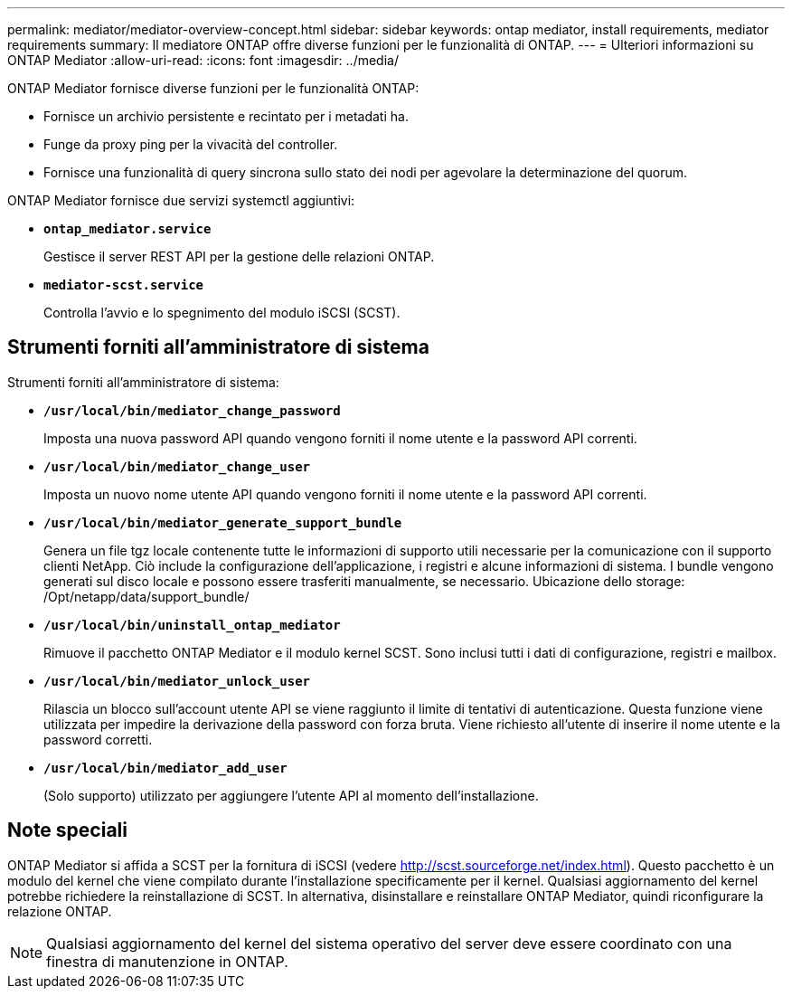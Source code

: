 ---
permalink: mediator/mediator-overview-concept.html 
sidebar: sidebar 
keywords: ontap mediator, install requirements, mediator requirements 
summary: Il mediatore ONTAP offre diverse funzioni per le funzionalità di ONTAP. 
---
= Ulteriori informazioni su ONTAP Mediator
:allow-uri-read: 
:icons: font
:imagesdir: ../media/


[role="lead"]
ONTAP Mediator fornisce diverse funzioni per le funzionalità ONTAP:

* Fornisce un archivio persistente e recintato per i metadati ha.
* Funge da proxy ping per la vivacità del controller.
* Fornisce una funzionalità di query sincrona sullo stato dei nodi per agevolare la determinazione del quorum.


ONTAP Mediator fornisce due servizi systemctl aggiuntivi:

* *`ontap_mediator.service`*
+
Gestisce il server REST API per la gestione delle relazioni ONTAP.

* *`mediator-scst.service`*
+
Controlla l'avvio e lo spegnimento del modulo iSCSI (SCST).





== Strumenti forniti all'amministratore di sistema

Strumenti forniti all'amministratore di sistema:

* *`/usr/local/bin/mediator_change_password`*
+
Imposta una nuova password API quando vengono forniti il nome utente e la password API correnti.

* *`/usr/local/bin/mediator_change_user`*
+
Imposta un nuovo nome utente API quando vengono forniti il nome utente e la password API correnti.

* *`/usr/local/bin/mediator_generate_support_bundle`*
+
Genera un file tgz locale contenente tutte le informazioni di supporto utili necessarie per la comunicazione con il supporto clienti NetApp. Ciò include la configurazione dell'applicazione, i registri e alcune informazioni di sistema. I bundle vengono generati sul disco locale e possono essere trasferiti manualmente, se necessario. Ubicazione dello storage: /Opt/netapp/data/support_bundle/

* *`/usr/local/bin/uninstall_ontap_mediator`*
+
Rimuove il pacchetto ONTAP Mediator e il modulo kernel SCST. Sono inclusi tutti i dati di configurazione, registri e mailbox.

* *`/usr/local/bin/mediator_unlock_user`*
+
Rilascia un blocco sull'account utente API se viene raggiunto il limite di tentativi di autenticazione. Questa funzione viene utilizzata per impedire la derivazione della password con forza bruta. Viene richiesto all'utente di inserire il nome utente e la password corretti.

* *`/usr/local/bin/mediator_add_user`*
+
(Solo supporto) utilizzato per aggiungere l'utente API al momento dell'installazione.





== Note speciali

ONTAP Mediator si affida a SCST per la fornitura di iSCSI (vedere http://scst.sourceforge.net/index.html[]). Questo pacchetto è un modulo del kernel che viene compilato durante l'installazione specificamente per il kernel. Qualsiasi aggiornamento del kernel potrebbe richiedere la reinstallazione di SCST. In alternativa, disinstallare e reinstallare ONTAP Mediator, quindi riconfigurare la relazione ONTAP.


NOTE: Qualsiasi aggiornamento del kernel del sistema operativo del server deve essere coordinato con una finestra di manutenzione in ONTAP.

